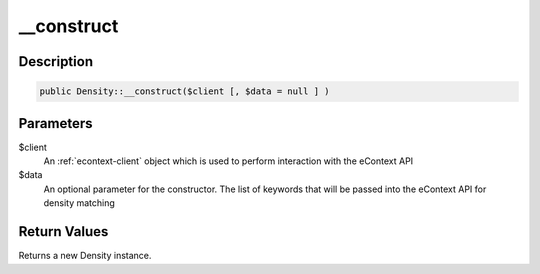 __construct
===========

Description
^^^^^^^^^^^

.. code-block:: php

    public Density::__construct($client [, $data = null ] )

Parameters
^^^^^^^^^^

$client
    An :ref:`econtext-client` object which is used to perform interaction with the eContext API

$data
    An optional parameter for the constructor.  The list of keywords that will be passed into the eContext API for
    density matching

Return Values
^^^^^^^^^^^^^

Returns a new Density instance.